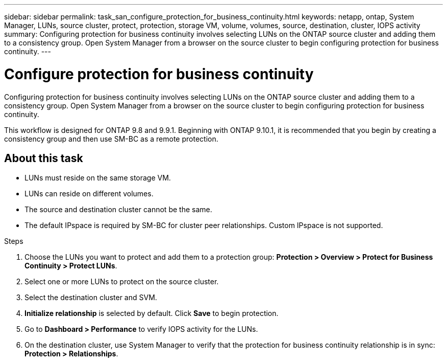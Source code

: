 ---
sidebar: sidebar
permalink: task_san_configure_protection_for_business_continuity.html
keywords: netapp, ontap, System Manager, LUNs, source cluster, protect, protection, storage VM, volume, volumes, source, destination, cluster, IOPS activity
summary: Configuring protection for business continuity involves selecting LUNs on the ONTAP source cluster and adding them to a consistency group. Open System Manager from a browser on the source cluster to begin configuring protection for business continuity.
---

= Configure protection for business continuity
:toc: macro
:toclevels: 1
:hardbreaks:
:nofooter:
:icons: font
:linkattrs:
:imagesdir: ./media/

[.lead]
Configuring protection for business continuity involves selecting LUNs on the ONTAP source cluster and adding them to a consistency group. Open System Manager from a browser on the source cluster to begin configuring protection for business continuity.

[Note]
This workflow is designed for ONTAP 9.8 and 9.9.1. Beginning with ONTAP 9.10.1, it is recommended that you begin by creating a consistency group and then use SM-BC as a remote protection.

== About this task

*	LUNs must reside on the same storage VM.
*	LUNs can reside on different volumes.
*	The source and destination cluster cannot be the same.
*   The default IPspace is required by SM-BC for cluster peer relationships. Custom IPspace is not supported.

.Steps
.	Choose the LUNs you want to protect and add them to a protection group: *Protection > Overview > Protect for Business Continuity > Protect LUNs*.
.	Select one or more LUNs to protect on the source cluster.
.	Select the destination cluster and SVM.
.	*Initialize relationship* is selected by default. Click *Save* to begin protection.
.	Go to *Dashboard > Performance* to verify IOPS activity for the LUNs.
.	On the destination cluster, use System Manager to verify that the protection for business continuity relationship is in sync: *Protection > Relationships*.

// BURT 1318823,  02 OCT 2020
// 9.10.1 update, 28 OCT 2021
// BURT 1436974,  16 NOV 2021
// BURT 1449057,  24 JAN 2022

